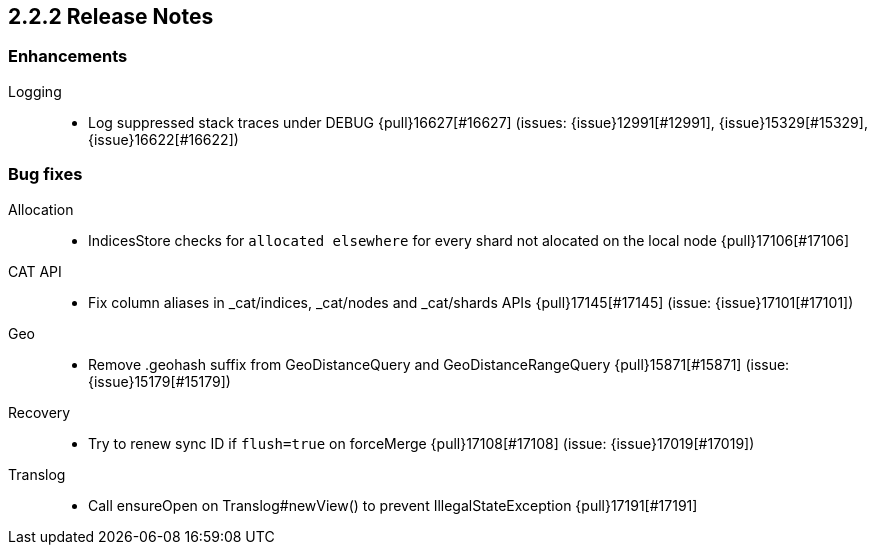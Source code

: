 [[release-notes-2.2.2]]
== 2.2.2 Release Notes

[[enhancement-2.2.2]]
[float]
=== Enhancements

Logging::
* Log suppressed stack traces under DEBUG {pull}16627[#16627] (issues: {issue}12991[#12991], {issue}15329[#15329], {issue}16622[#16622])



[[bug-2.2.2]]
[float]
=== Bug fixes

Allocation::
* IndicesStore checks for `allocated elsewhere` for every shard not alocated on the local node {pull}17106[#17106]

CAT API::
* Fix column aliases in _cat/indices, _cat/nodes and _cat/shards APIs {pull}17145[#17145] (issue: {issue}17101[#17101])

Geo::
* Remove .geohash suffix from GeoDistanceQuery and GeoDistanceRangeQuery {pull}15871[#15871] (issue: {issue}15179[#15179])

Recovery::
* Try to renew sync ID if `flush=true` on forceMerge {pull}17108[#17108] (issue: {issue}17019[#17019])

Translog::
* Call ensureOpen on Translog#newView() to prevent IllegalStateException {pull}17191[#17191]


